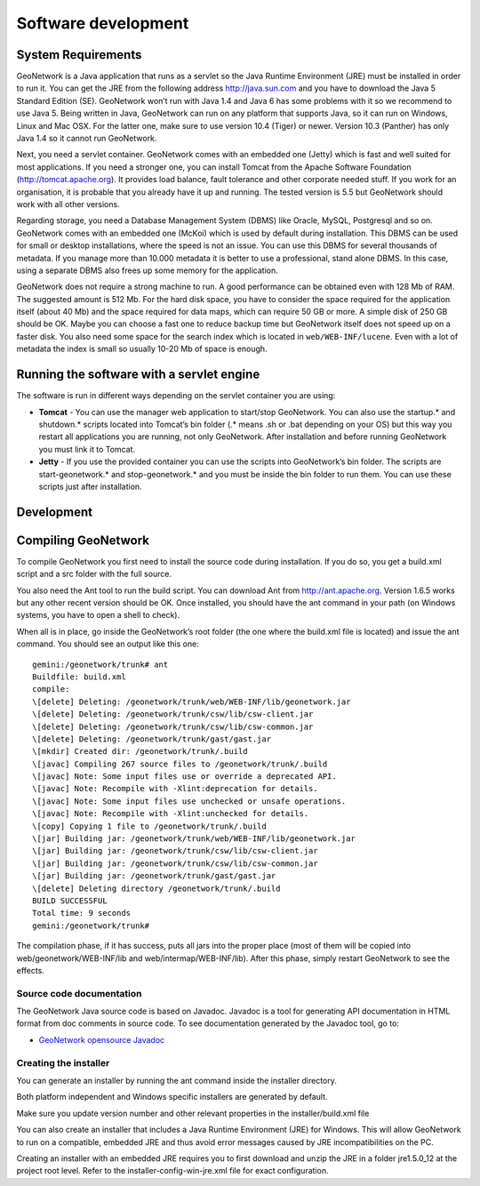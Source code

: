 .. _development:

Software development
====================

System Requirements
-------------------

GeoNetwork is a Java application that runs as a servlet so the Java Runtime
Environment (JRE) must be installed in order to run it. You can get the JRE from the
following address http://java.sun.com and you have to download the Java 5 Standard
Edition (SE). GeoNetwork won’t run with Java 1.4 and Java 6 has some problems with
it so we recommend to use Java 5. Being written in Java, GeoNetwork can run on any
platform that supports Java, so it can run on Windows, Linux and Mac OSX. For the
latter one, make sure to use version 10.4 (Tiger) or newer. Version 10.3 (Panther)
has only Java 1.4 so it cannot run GeoNetwork.

Next, you need a servlet container. GeoNetwork comes with an embedded one (Jetty)
which is fast and well suited for most applications. If you need a stronger one, you
can install Tomcat from the Apache Software Foundation (http://tomcat.apache.org).
It provides load balance, fault tolerance and other corporate needed stuff. If you
work for an organisation, it is probable that you already have it up and running.
The tested version is 5.5 but GeoNetwork should work with all other versions.

Regarding storage, you need a Database Management System (DBMS) like Oracle,
MySQL, Postgresql and so on. GeoNetwork comes with an embedded one (McKoi) which is
used by default during installation. This DBMS can be used for small or desktop
installations, where the speed is not an issue. You can use this DBMS for several
thousands of metadata. If you manage more than 10.000 metadata it is better to use a
professional, stand alone DBMS. In this case, using a separate DBMS also frees up
some memory for the application.

GeoNetwork does not require a strong machine to run. A good performance can be
obtained even with 128 Mb of RAM. The suggested amount is 512 Mb. For the hard disk
space, you have to consider the space required for the application itself (about 40
Mb) and the space required for data maps, which can require 50 GB or more. A simple
disk of 250 GB should be OK. Maybe you can choose a fast one to reduce backup time
but GeoNetwork itself does not speed up on a faster disk. You also need some space
for the search index which is located in ``web/WEB-INF/lucene``. Even with a lot of
metadata the index is small so usually 10-20 Mb of space is enough.

Running the software with a servlet engine
------------------------------------------

The software is run in different ways depending on the servlet container you are
using:

- **Tomcat** - You can use the manager web application to start/stop GeoNetwork. You can also use the startup.* and shutdown.* scripts located into Tomcat’s bin folder (.* means .sh or .bat depending on your OS) but this way you restart all applications you are running, not only GeoNetwork. After installation and before running GeoNetwork you must link it to Tomcat. 
- **Jetty** - If you use the provided container you can use the scripts into GeoNetwork’s bin folder. The scripts are start-geonetwork.* and stop-geonetwork.* and you must be inside the bin folder to run them. You can use these scripts just after installation.

Development
-----------

Compiling GeoNetwork
--------------------

To compile GeoNetwork you first need to install the source code during
installation. If you do so, you get a build.xml script and a src folder with the
full source.

You also need the Ant tool to run the build script. You can download Ant from
http://ant.apache.org. Version 1.6.5 works but any other recent version should
be OK. Once installed, you should have the ant command in your path (on Windows
systems, you have to open a shell to check).

When all is in place, go inside the GeoNetwork’s root folder (the one where
the build.xml file is located) and issue the ant command. You should see an
output like this one::

    gemini:/geonetwork/trunk# ant
    Buildfile: build.xml
    compile:
    \[delete] Deleting: /geonetwork/trunk/web/WEB-INF/lib/geonetwork.jar
    \[delete] Deleting: /geonetwork/trunk/csw/lib/csw-client.jar
    \[delete] Deleting: /geonetwork/trunk/csw/lib/csw-common.jar
    \[delete] Deleting: /geonetwork/trunk/gast/gast.jar
    \[mkdir] Created dir: /geonetwork/trunk/.build
    \[javac] Compiling 267 source files to /geonetwork/trunk/.build
    \[javac] Note: Some input files use or override a deprecated API.
    \[javac] Note: Recompile with -Xlint:deprecation for details.
    \[javac] Note: Some input files use unchecked or unsafe operations.
    \[javac] Note: Recompile with -Xlint:unchecked for details.
    \[copy] Copying 1 file to /geonetwork/trunk/.build
    \[jar] Building jar: /geonetwork/trunk/web/WEB-INF/lib/geonetwork.jar
    \[jar] Building jar: /geonetwork/trunk/csw/lib/csw-client.jar
    \[jar] Building jar: /geonetwork/trunk/csw/lib/csw-common.jar
    \[jar] Building jar: /geonetwork/trunk/gast/gast.jar
    \[delete] Deleting directory /geonetwork/trunk/.build
    BUILD SUCCESSFUL
    Total time: 9 seconds
    gemini:/geonetwork/trunk#

The compilation phase, if it has success, puts all jars into the proper place
(most of them will be copied into web/geonetwork/WEB-INF/lib and
web/intermap/WEB-INF/lib). After this phase, simply restart GeoNetwork to see
the effects.

Source code documentation
`````````````````````````

The GeoNetwork Java source code is based on Javadoc. Javadoc is a tool for
generating API documentation in HTML format from doc comments in source code. To
see documentation generated by the Javadoc tool, go to:

- `GeoNetwork opensource
  Javadoc <../../../javadoc/geonetwork/index.html>`_

Creating the installer
``````````````````````

You can generate an installer by running the ant command
inside the installer directory.

Both platform independent and Windows specific installers are generated by
default.

Make sure you update version number and other relevant properties in the
installer/build.xml file

You can also create an installer that includes a Java Runtime Environment
(JRE) for Windows. This will allow GeoNetwork to run on a compatible, embedded
JRE and thus avoid error messages caused by JRE incompatibilities on the PC.

Creating an installer with an embedded JRE requires you to first download and
unzip the JRE in a folder jre1.5.0_12 at the project root
level. Refer to the installer-config-win-jre.xml file for
exact configuration.
